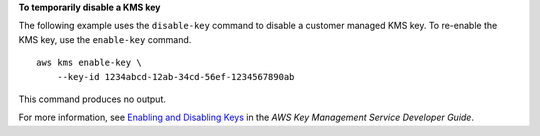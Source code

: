 **To temporarily disable a KMS key**

The following example uses the ``disable-key`` command to disable a customer managed KMS key. To re-enable the KMS key, use the ``enable-key`` command. ::

    aws kms enable-key \
        --key-id 1234abcd-12ab-34cd-56ef-1234567890ab

This command produces no output.

For more information, see `Enabling and Disabling Keys <https://docs.aws.amazon.com/kms/latest/developerguide/enabling-keys.html>`__ in the *AWS Key Management Service Developer Guide*.